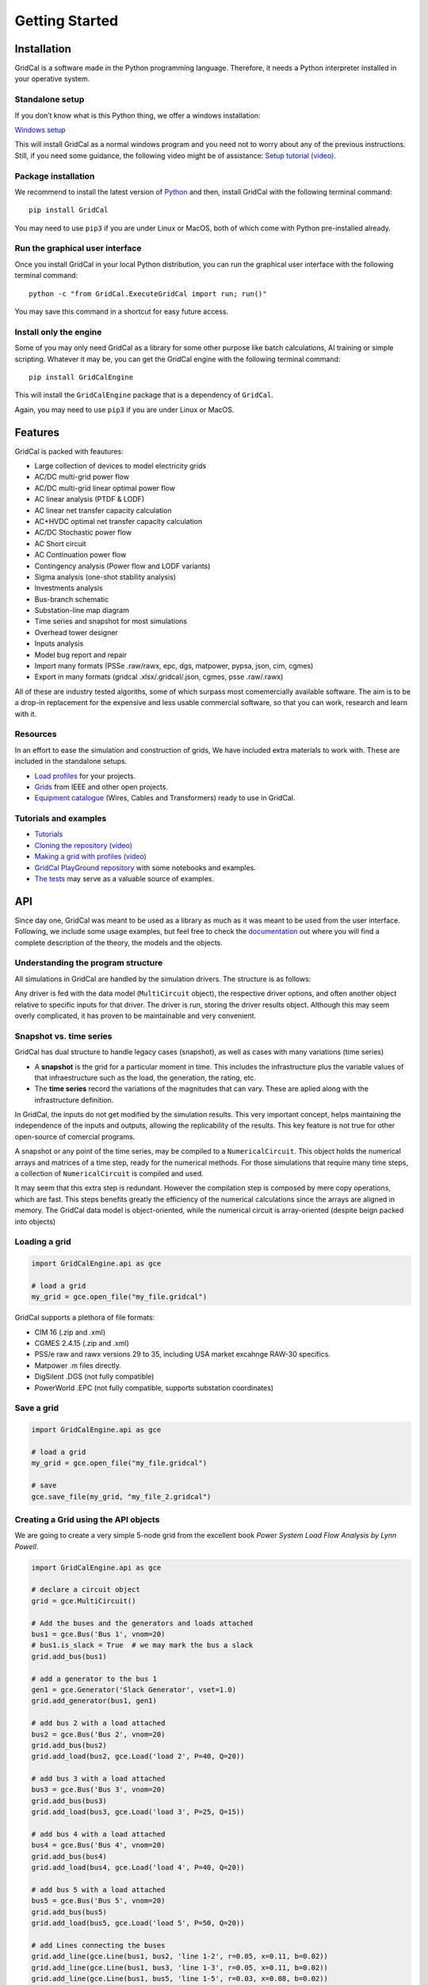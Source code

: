 .. _getting_started:

Getting Started
===============


Installation
------------

GridCal is a software made in the Python programming language.
Therefore, it needs a Python interpreter installed in your operative
system.

Standalone setup
~~~~~~~~~~~~~~~~

If you don’t know what is this Python thing, we offer a windows
installation:

`Windows setup <https://www.advancedgridinsights.com/gridcal>`__

This will install GridCal as a normal windows program and you need not
to worry about any of the previous instructions. Still, if you need some
guidance, the following video might be of assistance: `Setup tutorial
(video) <https://youtu.be/SY66WgLGo54>`__.

Package installation
~~~~~~~~~~~~~~~~~~~~

We recommend to install the latest version of
`Python <www.python.org>`__ and then, install GridCal with the following
terminal command:

::

   pip install GridCal

You may need to use ``pip3`` if you are under Linux or MacOS, both of
which come with Python pre-installed already.

Run the graphical user interface
~~~~~~~~~~~~~~~~~~~~~~~~~~~~~~~~

Once you install GridCal in your local Python distribution, you can run
the graphical user interface with the following terminal command:

::

   python -c "from GridCal.ExecuteGridCal import run; run()"

You may save this command in a shortcut for easy future access.

Install only the engine
~~~~~~~~~~~~~~~~~~~~~~~

Some of you may only need GridCal as a library for some other purpose
like batch calculations, AI training or simple scripting. Whatever it
may be, you can get the GridCal engine with the following terminal
command:

::

   pip install GridCalEngine

This will install the ``GridCalEngine`` package that is a dependency of
``GridCal``.

Again, you may need to use ``pip3`` if you are under Linux or MacOS.

Features
--------

GridCal is packed with feautures:

-  Large collection of devices to model electricity grids
-  AC/DC multi-grid power flow
-  AC/DC multi-grid linear optimal power flow
-  AC linear analysis (PTDF & LODF)
-  AC linear net transfer capacity calculation
-  AC+HVDC optimal net transfer capacity calculation
-  AC/DC Stochastic power flow
-  AC Short circuit
-  AC Continuation power flow
-  Contingency analysis (Power flow and LODF variants)
-  Sigma analysis (one-shot stability analysis)
-  Investments analysis
-  Bus-branch schematic
-  Substation-line map diagram
-  Time series and snapshot for most simulations
-  Overhead tower designer
-  Inputs analysis
-  Model bug report and repair
-  Import many formats (PSSe .raw/rawx, epc, dgs, matpower, pypsa, json,
   cim, cgmes)
-  Export in many formats (gridcal .xlsx/.gridcal/.json, cgmes, psse
   .raw/.rawx)

All of these are industry tested algoriths, some of which surpass most
comemercially available software. The aim is to be a drop-in replacement
for the expensive and less usable commercial software, so that you can
work, research and learn with it.

Resources
~~~~~~~~~

In an effort to ease the simulation and construction of grids, We have
included extra materials to work with. These are included in the
standalone setups.

-  `Load
   profiles <https://github.com/SanPen/GridCal/tree/master/Grids_and_profiles/equipment>`__
   for your projects.
-  `Grids <https://github.com/SanPen/GridCal/tree/master/Grids_and_profiles/grids>`__
   from IEEE and other open projects.
-  `Equipment
   catalogue <https://gridcal.readthedocs.io/en/latest/data_sheets.html>`__
   (Wires, Cables and Transformers) ready to use in GridCal.

Tutorials and examples
~~~~~~~~~~~~~~~~~~~~~~

-  `Tutorials <https://gridcal.readthedocs.io/en/latest/tutorials/tutorials_module.html>`__

-  `Cloning the repository (video) <https://youtu.be/59W_rqimB6w>`__

-  `Making a grid with profiles
   (video) <https://youtu.be/H2d_2bMsIS0>`__

-  `GridCal PlayGround
   repository <https://github.com/yasirroni/GridCalPlayground>`__ with
   some notebooks and examples.

-  `The
   tests <https://github.com/SanPen/GridCal/tree/master/src/tests>`__
   may serve as a valuable source of examples.

API
---

Since day one, GridCal was meant to be used as a library as much as it
was meant to be used from the user interface. Following, we include some
usage examples, but feel free to check the
`documentation <https://gridcal.readthedocs.io>`__ out where you will
find a complete description of the theory, the models and the objects.

Understanding the program structure
~~~~~~~~~~~~~~~~~~~~~~~~~~~~~~~~~~~

All simulations in GridCal are handled by the simulation drivers. The
structure is as follows:

Any driver is fed with the data model (``MultiCircuit`` object), the
respective driver options, and often another object relative to specific
inputs for that driver. The driver is run, storing the driver results
object. Although this may seem overly complicated, it has proven to be
maintainable and very convenient.

Snapshot vs. time series
~~~~~~~~~~~~~~~~~~~~~~~~

GridCal has dual structure to handle legacy cases (snapshot), as well as
cases with many variations (time series)

-  A **snapshot** is the grid for a particular moment in time. This
   includes the infrastructure plus the variable values of that
   infraestructure such as the load, the generation, the rating, etc.

-  The **time series** record the variations of the magnitudes that can
   vary. These are aplied along with the infrastructure definition.

In GridCal, the inputs do not get modified by the simulation results.
This very important concept, helps maintaining the independence of the
inputs and outputs, allowing the replicability of the results. This key
feature is not true for other open-source of comercial programs.

A snapshot or any point of the time series, may be compiled to a
``NumericalCircuit``. This object holds the numerical arrays and
matrices of a time step, ready for the numerical methods. For those
simulations that require many time steps, a collection of
``NumericalCircuit`` is compiled and used.

It may seem that this extra step is redundant. However the compilation
step is composed by mere copy operations, which are fast. This steps
benefits greatly the efficiency of the numerical calculations since the
arrays are aligned in memory. The GridCal data model is object-oriented,
while the numerical circuit is array-oriented (despite beign packed into
objects)

Loading a grid
~~~~~~~~~~~~~~

.. code:: python

   import GridCalEngine.api as gce

   # load a grid
   my_grid = gce.open_file("my_file.gridcal")

GridCal supports a plethora of file formats:

-  CIM 16 (.zip and .xml)
-  CGMES 2.4.15 (.zip and .xml)
-  PSS/e raw and rawx versions 29 to 35, including USA market excahnge
   RAW-30 specifics.
-  Matpower .m files directly.
-  DigSilent .DGS (not fully compatible)
-  PowerWorld .EPC (not fully compatible, supports substation
   coordinates)

Save a grid
~~~~~~~~~~~

.. code:: python

   import GridCalEngine.api as gce

   # load a grid
   my_grid = gce.open_file("my_file.gridcal")

   # save
   gce.save_file(my_grid, "my_file_2.gridcal")

Creating a Grid using the API objects
~~~~~~~~~~~~~~~~~~~~~~~~~~~~~~~~~~~~~

We are going to create a very simple 5-node grid from the excellent book
*Power System Load Flow Analysis by Lynn Powell*.

.. code:: python

   import GridCalEngine.api as gce

   # declare a circuit object
   grid = gce.MultiCircuit()

   # Add the buses and the generators and loads attached
   bus1 = gce.Bus('Bus 1', vnom=20)
   # bus1.is_slack = True  # we may mark the bus a slack
   grid.add_bus(bus1)

   # add a generator to the bus 1
   gen1 = gce.Generator('Slack Generator', vset=1.0)
   grid.add_generator(bus1, gen1)

   # add bus 2 with a load attached
   bus2 = gce.Bus('Bus 2', vnom=20)
   grid.add_bus(bus2)
   grid.add_load(bus2, gce.Load('load 2', P=40, Q=20))

   # add bus 3 with a load attached
   bus3 = gce.Bus('Bus 3', vnom=20)
   grid.add_bus(bus3)
   grid.add_load(bus3, gce.Load('load 3', P=25, Q=15))

   # add bus 4 with a load attached
   bus4 = gce.Bus('Bus 4', vnom=20)
   grid.add_bus(bus4)
   grid.add_load(bus4, gce.Load('load 4', P=40, Q=20))

   # add bus 5 with a load attached
   bus5 = gce.Bus('Bus 5', vnom=20)
   grid.add_bus(bus5)
   grid.add_load(bus5, gce.Load('load 5', P=50, Q=20))

   # add Lines connecting the buses
   grid.add_line(gce.Line(bus1, bus2, 'line 1-2', r=0.05, x=0.11, b=0.02))
   grid.add_line(gce.Line(bus1, bus3, 'line 1-3', r=0.05, x=0.11, b=0.02))
   grid.add_line(gce.Line(bus1, bus5, 'line 1-5', r=0.03, x=0.08, b=0.02))
   grid.add_line(gce.Line(bus2, bus3, 'line 2-3', r=0.04, x=0.09, b=0.02))
   grid.add_line(gce.Line(bus2, bus5, 'line 2-5', r=0.04, x=0.09, b=0.02))
   grid.add_line(gce.Line(bus3, bus4, 'line 3-4', r=0.06, x=0.13, b=0.03))
   grid.add_line(gce.Line(bus4, bus5, 'line 4-5', r=0.04, x=0.09, b=0.02))

Power Flow
~~~~~~~~~~

Using the simplified API:

.. code:: python

   import os
   import GridCalEngine.api as gce

   folder = os.path.join('..', 'Grids_and_profiles', 'grids')
   fname = os.path.join(folder, 'IEEE39_1W.gridcal')
   main_circuit = gce.open_file(fname)

   results = gce.power_flow(main_circuit)

   print(main_circuit.name)
   print('Converged:', results.converged, 'error:', results.error)
   print(results.get_bus_df())
   print(results.get_branch_df())

Using the more complex library objects:

.. code:: python

   import os
   import GridCalEngine.api as gce

   folder = os.path.join('..', 'Grids_and_profiles', 'grids')
   fname = os.path.join(folder, 'IEEE14_from_raw.gridcal')
   main_circuit = gce.open_file(fname)

   options = gce.PowerFlowOptions(gce.SolverType.NR, verbose=False)
   power_flow = gce.PowerFlowDriver(main_circuit, options)
   power_flow.run()

   print(main_circuit.name)
   print('Converged:', power_flow.results.converged, 'error:', power_flow.results.error)
   print(power_flow.results.get_bus_df())
   print(power_flow.results.get_branch_df())

Output:

.. code:: text

   IEEE14_from_raw

   Converged: True error: 5.98e-08

   Bus resuts:
              Vm     Va      P      Q
   BUS 1    1.06   0.00 232.39 -16.55
   BUS 2    1.04  -4.98  18.30  30.86
   BUS 3    1.01 -12.73 -94.20   6.08
   BUS 4    1.02 -10.31 -47.80   3.90
   BUS 5    1.02  -8.77  -7.60  -1.60
   BUS 6    1.07 -14.22 -11.20   5.23
   BUS 7    1.06 -13.36   0.00   0.00
   BUS 8    1.09 -13.36   0.00  17.62
   BUS 9    1.06 -14.94 -29.50 -16.60
   BUS 10   1.05 -15.10  -9.00  -5.80
   BUS 11   1.06 -14.79  -3.50  -1.80
   BUS 12   1.06 -15.08  -6.10  -1.60
   BUS 13   1.05 -15.16 -13.50  -5.80
   BUS 14   1.04 -16.03 -14.90  -5.00

   Branch results:
               Pf     Qf      Pt     Qt               loading
   1_2_1   156.88 -20.40 -152.59  27.68 -2,040,429,074,673.33
   1_5_1    75.51   3.85  -72.75   2.23    385,498,944,321.99
   2_3_1    73.24   3.56  -70.91   1.60    356,020,306,394.25
   2_4_1    56.13  -1.55  -54.45   3.02   -155,035,233,483.95
   2_5_1    41.52   1.17  -40.61  -2.10    117,099,586,051.68
   3_4_1   -23.29   4.47   23.66  -4.84    447,311,351,720.93
   4_5_1   -61.16  15.82   61.67 -14.20  1,582,364,180,487.11
   6_11_1    7.35   3.56   -7.30  -3.44    356,047,085,671.01
   6_12_1    7.79   2.50   -7.71  -2.35    250,341,387,213.42
   6_13_1   17.75   7.22  -17.54  -6.80    721,657,405,311.13
   7_8_1    -0.00 -17.16    0.00  17.62 -1,716,296,745,837.05
   7_9_1    28.07   5.78  -28.07  -4.98    577,869,015,291.12
   9_10_1    5.23   4.22   -5.21  -4.18    421,913,877,670.92
   9_14_1    9.43   3.61   -9.31  -3.36    361,000,694,981.35
   10_11_1  -3.79  -1.62    3.80   1.64   -161,506,127,162.22
   12_13_1   1.61   0.75   -1.61  -0.75     75,395,885,855.71
   13_14_1   5.64   1.75   -5.59  -1.64    174,717,248,747.17
   4_7_1    28.07  -9.68  -28.07  11.38   -968,106,634,094.39
   4_9_1    16.08  -0.43  -16.08   1.73    -42,761,145,748.20
   5_6_1    44.09  12.47  -44.09  -8.05  1,247,068,151,943.25

Inputs analysis
~~~~~~~~~~~~~~~

GridCal can perform a summary of the inputs with the
``InputsAnalysisDriver``:

.. code:: python

   import os
   import GridCalEngine.api as gce

   folder = os.path.join('..', 'Grids_and_profiles', 'grids')
   fname = os.path.join(folder, 'IEEE 118 Bus - ntc_areas.gridcal')

   main_circuit = gce.open_file(fname)

   drv = gce.InputsAnalysisDriver(grid=main_circuit)
   mdl = drv.results.mdl(gce.ResultTypes.AreaAnalysis)
   df = mdl.to_df()

   print(df)

The results per area:

.. code:: text

                  P    Pgen   Pload  Pbatt  Pstagen      Pmin      Pmax      Q    Qmin    Qmax
   IEEE118-3  -57.0   906.0   963.0    0.0      0.0 -150000.0  150000.0 -345.0 -2595.0  3071.0
   IEEE118-2 -117.0  1369.0  1486.0    0.0      0.0 -140000.0  140000.0 -477.0 -1431.0  2196.0
   IEEE118-1  174.0  1967.0  1793.0    0.0      0.0 -250000.0  250000.0 -616.0 -3319.0  6510.0

Linear analysis
~~~~~~~~~~~~~~~

We can run an PTDF equivalent of the power flow with the linear analysys
drivers:

.. code:: python

   import os
   import GridCalEngine.api as gce

   folder = os.path.join('..', 'Grids_and_profiles', 'grids')
   fname = os.path.join(folder, 'IEEE 5 Bus.xlsx')

   main_circuit = gce.open_file(fname)

   options_ = gce.LinearAnalysisOptions(distribute_slack=False, correct_values=True)

   # snapshot
   sn_driver = gce.LinearAnalysisDriver(grid=main_circuit, options=options_)
   sn_driver.run()

   print("Bus results:\n", sn_driver.results.get_bus_df())
   print("Branch results:\n", sn_driver.results.get_branch_df())
   print("PTDF:\n", sn_driver.results.mdl(gce.ResultTypes.PTDF).to_df())
   print("LODF:\n", sn_driver.results.mdl(gce.ResultTypes.LODF).to_df())

Output:

.. code:: text

   Bus results:
            Vm   Va       P    Q
   Bus 0  1.0  0.0  2.1000  0.0
   Bus 1  1.0  0.0 -3.0000  0.0
   Bus 2  1.0  0.0  0.2349  0.0
   Bus 3  1.0  0.0 -0.9999  0.0
   Bus 4  1.0  0.0  4.6651  0.0

   Branch results:
                      Pf   loading
   Branch 0-1  2.497192  0.624298
   Branch 0-3  1.867892  0.832394
   Branch 0-4 -2.265084 -0.828791
   Branch 1-2 -0.502808 -0.391900
   Branch 2-3 -0.267908 -0.774300
   Branch 3-4 -2.400016 -1.000006

   PTDF:
                   Bus 0     Bus 1     Bus 2  Bus 3     Bus 4
   Branch 0-1  0.193917 -0.475895 -0.348989    0.0  0.159538
   Branch 0-3  0.437588  0.258343  0.189451    0.0  0.360010
   Branch 0-4  0.368495  0.217552  0.159538    0.0 -0.519548
   Branch 1-2  0.193917  0.524105 -0.348989    0.0  0.159538
   Branch 2-3  0.193917  0.524105  0.651011    0.0  0.159538
   Branch 3-4 -0.368495 -0.217552 -0.159538    0.0 -0.480452

   LODF:
                Branch 0-1  Branch 0-3  Branch 0-4  Branch 1-2  Branch 2-3  Branch 3-4
   Branch 0-1   -1.000000    0.344795    0.307071   -1.000000   -1.000000   -0.307071
   Branch 0-3    0.542857   -1.000000    0.692929    0.542857    0.542857   -0.692929
   Branch 0-4    0.457143    0.655205   -1.000000    0.457143    0.457143    1.000000
   Branch 1-2   -1.000000    0.344795    0.307071   -1.000000   -1.000000   -0.307071
   Branch 2-3   -1.000000    0.344795    0.307071   -1.000000   -1.000000   -0.307071
   Branch 3-4   -0.457143   -0.655205    1.000000   -0.457143   -0.457143   -1.000000

Now let’s make a comparison between the linear flows and the non-linear
flows from Newton-Raphson:

.. code:: python

   import os
   from matplotlib import pyplot as plt
   import GridCalEngine.api as gce

   plt.style.use('fivethirtyeight')


   folder = os.path.join('..', 'Grids_and_profiles', 'grids')
   fname = os.path.join(folder, 'IEEE39_1W.gridcal')
   main_circuit = gce.open_file(fname)

   ptdf_driver = gce.LinearAnalysisTimeSeriesDriver(grid=main_circuit)
   ptdf_driver.run()

   pf_options_ = gce.PowerFlowOptions(solver_type=gce.SolverType.NR)
   ts_driver = gce.PowerFlowTimeSeriesDriver(grid=main_circuit, options=pf_options_)
   ts_driver.run()

   fig = plt.figure(figsize=(30, 6))
   ax1 = fig.add_subplot(131)
   ax1.set_title('Newton-Raphson based flow')
   ax1.plot(ts_driver.results.Sf.real)
   ax1.set_ylabel('MW')
   ax1.set_xlabel('Time')

   ax2 = fig.add_subplot(132)
   ax2.set_title('PTDF based flow')
   ax2.plot(ptdf_driver.results.Sf.real)
   ax2.set_ylabel('MW')
   ax2.set_xlabel('Time')

   ax3 = fig.add_subplot(133)
   ax3.set_title('Difference')
   diff = ts_driver.results.Sf.real - ptdf_driver.results.Sf.real
   ax3.plot(diff)
   ax3.set_ylabel('MW')
   ax3.set_xlabel('Time')

   fig.set_tight_layout(tight=True)

   plt.show()

.. figure:: pics%2FPTDF%20flows%20comparison.png
   :alt: PTDF flows comparison.png

   PTDF flows comparison.png

Linear optimization
~~~~~~~~~~~~~~~~~~~

.. code:: python

   import os
   import numpy as np
   import GridCalEngine.api as gce

   folder = os.path.join('..', 'Grids_and_profiles', 'grids')
   fname = os.path.join(folder, 'IEEE39_1W.gridcal')

   main_circuit = gce.open_file(fname)

   # declare the snapshot opf
   opf_driver = gce.OptimalPowerFlowDriver(grid=main_circuit)

   print('Solving...')
   opf_driver.run()

   print("Status:", opf_driver.results.converged)
   print('Angles\n', np.angle(opf_driver.results.voltage))
   print('Branch loading\n', opf_driver.results.loading)
   print('Gen power\n', opf_driver.results.generator_power)
   print('Nodal prices \n', opf_driver.results.bus_shadow_prices)


   # declare the time series opf
   opf_ts_driver = gce.OptimalPowerFlowTimeSeriesDriver(grid=main_circuit)

   print('Solving...')
   opf_ts_driver.run()

   print("Status:", opf_ts_driver.results.converged)
   print('Angles\n', np.angle(opf_ts_driver.results.voltage))
   print('Branch loading\n', opf_ts_driver.results.loading)
   print('Gen power\n', opf_ts_driver.results.generator_power)
   print('Nodal prices \n', opf_ts_driver.results.bus_shadow_prices)

Run a linear optimization and verify with power flow
^^^^^^^^^^^^^^^^^^^^^^^^^^^^^^^^^^^^^^^^^^^^^^^^^^^^

Often ties, you want to dispatch the generation using a linear
optimization, to then *veryfy* the results using the power exact power
flow. With GridCal, to do so is as easy as passing the results of the
OPF into the PowerFlowDriver:

.. code:: python

   import os
   import numpy as np
   import GridCalEngine.api as gce

   folder = os.path.join('..', 'Grids_and_profiles', 'grids')
   fname = os.path.join(folder, 'IEEE39_1W.gridcal')

   main_circuit = gce.open_file(fname)

   # declare the snapshot opf
   opf_driver = gce.OptimalPowerFlowDriver(grid=main_circuit)
   opf_driver.run()

   # create the power flow driver, with the OPF results
   pf_options = gce.PowerFlowOptions(solver_type=gce.SolverType.NR)
   pf_driver = gce.PowerFlowDriver(grid=main_circuit,
                                   options=pf_options,
                                   opf_results=opf_driver.results)
   pf_driver.run()

   # Print results
   print('Converged:', pf_driver.results.converged, '\nError:', pf_driver.results.error)
   print(pf_driver.results.get_bus_df())
   print(pf_driver.results.get_branch_df())

Outout:

.. code:: text

   OPF results:

            Va    P  Shadow price
   Bus 1  0.00  0.0           0.0
   Bus 2 -2.22  0.0           0.0
   Bus 3 -1.98  0.0           0.0
   Bus 4 -2.12  0.0           0.0
   Bus 5 -2.21  0.0           0.0

                Pf     Pt  Tap angle  Loading
   Branch 1 -31.46  31.46        0.0   -44.94
   Branch 1  -1.84   1.84        0.0   -10.20
   Branch 1  -1.84   1.84        0.0    -9.18
   Branch 1   0.14  -0.14        0.0     1.37
   Branch 1 -48.30  48.30        0.0   -53.67
   Branch 1 -35.24  35.24        0.0   -58.73
   Branch 1  -4.62   4.62        0.0   -23.11

   Power flow results:
   Converged: True
   Error: 3.13e-11

            Vm    Va         P      Q
   Bus 1  1.00  0.00  1.17e+02  12.90
   Bus 2  0.97 -2.09 -4.00e+01 -20.00
   Bus 3  0.98 -1.96 -2.50e+01 -15.00
   Bus 4  1.00 -2.61  2.12e-09  32.83
   Bus 5  0.98 -2.22 -5.00e+01 -20.00

                Pf     Qf     Pt     Qt  Loading
   Branch 1 -31.37  -2.77  31.88   1.93   -44.81
   Branch 2  -1.61  13.59   1.74 -16.24    -8.92
   Branch 3  -1.44 -20.83   1.61  19.24    -7.21
   Branch 4   0.46   5.59  -0.44  -7.46     4.62
   Branch 5 -49.02  -4.76  49.77   4.80   -54.47
   Branch 6 -34.95  -6.66  35.61   6.16   -58.25
   Branch 7  -4.60  -5.88   4.62   4.01   -23.02

Short circuit
~~~~~~~~~~~~~

GridCal has unbalanced short circuit calculations. Now let’s run a
line-ground short circuit in the third bus of the South island of New
Zealand grid example from refference book *Computer Analys of Power
Systems by J.Arrillaga and C.P. Arnold*

.. code:: python

   import os
   import GridCalEngine.api as gce

   folder = os.path.join('..', 'Grids_and_profiles', 'grids')
   fname = os.path.join(folder, 'South Island of New Zealand.gridcal')

   grid = gce.open_file(filename=fname)

   pf_options = gce.PowerFlowOptions()
   pf = gce.PowerFlowDriver(grid, pf_options)
   pf.run()

   fault_index = 2
   sc_options = gce.ShortCircuitOptions(bus_index=fault_index,
                                        fault_type=gce.FaultType.LG)

   sc = gce.ShortCircuitDriver(grid, options=sc_options,
                               pf_options=pf_options,
                               pf_results=pf.results)
   sc.run()

   print("Short circuit power: ", sc.results.SCpower[fault_index])

Output:

.. code:: text

   Short circuit power:  -217.00 MW - 680.35j MVAr

Sequence voltage, currents and powers are also available.

Continuation power flow
~~~~~~~~~~~~~~~~~~~~~~~

.. code:: python

   import os
   from matplotlib import pyplot as plt
   import GridCalEngine.api as gce
   plt.style.use('fivethirtyeight')

   folder = os.path.join('..', 'Grids_and_profiles', 'grids')
   fname = os.path.join(folder, 'South Island of New Zealand.gridcal')

   # open the grid file
   main_circuit = gce.FileOpen(fname).open()

   # we need to initialize with a power flow solution
   pf_options = gce.PowerFlowOptions()
   power_flow = gce.PowerFlowDriver(grid=main_circuit, options=pf_options)
   power_flow.run()

   # declare the CPF options
   vc_options = gce.ContinuationPowerFlowOptions(step=0.001,
                                                 approximation_order=gce.CpfParametrization.ArcLength,
                                                 adapt_step=True,
                                                 step_min=0.00001,
                                                 step_max=0.2,
                                                 error_tol=1e-3,
                                                 tol=1e-6,
                                                 max_it=20,
                                                 stop_at=gce.CpfStopAt.Full,
                                                 verbose=False)

   # We compose the target direction
   base_power = power_flow.results.Sbus / main_circuit.Sbase
   vc_inputs = gce.ContinuationPowerFlowInput(Sbase=base_power,
                                              Vbase=power_flow.results.voltage,
                                              Starget=base_power * 2)

   # declare the CPF driver and run
   vc = gce.ContinuationPowerFlowDriver(circuit=main_circuit,
                                        options=vc_options,
                                        inputs=vc_inputs,
                                        pf_options=pf_options)
   vc.run()

   # plot the results
   fig = plt.figure(figsize=(18, 6))

   ax1 = fig.add_subplot(121)
   res = vc.results.mdl(gce.ResultTypes.BusActivePower)
   res.plot(ax=ax1)

   ax2 = fig.add_subplot(122)
   res = vc.results.mdl(gce.ResultTypes.BusVoltage)
   res.plot(ax=ax2)

   plt.tight_layout()

.. figure:: pics%2Fcpf_south_island_new_zealand.png
   :alt: cpf_south_island_new_zealand.png

   cpf_south_island_new_zealand.png

Contingency analysis
~~~~~~~~~~~~~~~~~~~~

GriCal has contingency simulations, and it features a quite flexible way
of defining contingencies. Firs you define a contingency group, and then
define individual events that are assigned to that contingency group.
THe simulation then tries all the contingency groups and apply the
events registered in each group:

.. code:: python

   import os
   from GridCalEngine.api import *
   import GridCalEngine.basic_structures as bs

   folder = os.path.join('..', 'Grids_and_profiles', 'grids')
   fname = os.path.join(folder, 'IEEE 5 Bus.xlsx')

   main_circuit = FileOpen(fname).open()

   branches = main_circuit.get_branches()

   # manually generate the contingencies
   for i, br in enumerate(branches):
       # add a contingency group
       group = ContingencyGroup(name="contingency {}".format(i+1))
       main_circuit.add_contingency_group(group)

       # add the branch contingency to the groups, only groups are failed at once
       con = Contingency(device_idtag=br.idtag, name=br.name, group=group)
       main_circuit.add_contingency(con)

   # add a special contingency
   group = ContingencyGroup(name="Special contingency")
   main_circuit.add_contingency_group(group)
   main_circuit.add_contingency(Contingency(device_idtag=branches[3].idtag,
                                            name=branches[3].name, group=group))
   main_circuit.add_contingency(Contingency(device_idtag=branches[5].idtag,
                                            name=branches[5].name, group=group))

   pf_options = PowerFlowOptions(solver_type=SolverType.NR)

   # declare the contingency options
   options_ = ContingencyAnalysisOptions(distributed_slack=True,
                                         correct_values=True,
                                         use_provided_flows=False,
                                         Pf=None,
                                         pf_results=None,
                                         engine=bs.ContingencyEngine.PowerFlow,
                                         # if no power flow options are provided
                                         # a linear power flow is used
                                         pf_options=pf_options)

   linear_multiple_contingencies = LinearMultiContingencies(grid=main_circuit)

   simulation = ContingencyAnalysisDriver(grid=main_circuit,
                                          options=options_,
                                          linear_multiple_contingencies=linear_multiple_contingencies)

   simulation.run()

   # print results
   df = simulation.results.mdl(ResultTypes.BranchActivePowerFrom).to_df()
   print("Contingency flows:\n", df)

Output:

.. code:: text

   Contingency flows:
                          Branch 0-1  Branch 0-3  Branch 0-4  Branch 1-2  Branch 2-3  Branch 3-4
   # contingency 1          0.000000  322.256814 -112.256814 -300.000000 -277.616985 -350.438026
   # contingency 2        314.174885    0.000000 -104.174887   11.387545   34.758624 -358.359122
   # contingency 3        180.382705   29.617295    0.000000 -120.547317  -97.293581 -460.040537
   # contingency 4        303.046401  157.540574 -250.586975    0.000000   23.490000 -214.130663
   # contingency 5        278.818887  170.710914 -239.529801  -23.378976    0.000000 -225.076976
   # contingency 6        323.104522  352.002620 -465.107139   20.157096   43.521763    0.000000
   # Special contingency  303.046401  372.060738 -465.107139    0.000000   23.490000    0.000000

This simulation can also be done for time series.

State estimation
~~~~~~~~~~~~~~~~

Now lets program the example from the state estimation reference book
*State Estimation in Electric Power Systems by A. Monticelli*.

.. code:: python

   from GridCalEngine.api import *

   m_circuit = MultiCircuit()

   b1 = Bus('B1', is_slack=True)
   b2 = Bus('B2')
   b3 = Bus('B3')

   br1 = Line(b1, b2, 'Br1', r=0.01, x=0.03, rate=100.0)
   br2 = Line(b1, b3, 'Br2', r=0.02, x=0.05, rate=100.0)
   br3 = Line(b2, b3, 'Br3', r=0.03, x=0.08, rate=100.0)

   # add measurements
   br1.measurements.append(Measurement(0.888, 0.008, MeasurementType.Pflow))
   br2.measurements.append(Measurement(1.173, 0.008, MeasurementType.Pflow))

   b2.measurements.append(Measurement(-0.501, 0.01, MeasurementType.Pinj))

   br1.measurements.append(Measurement(0.568, 0.008, MeasurementType.Qflow))
   br2.measurements.append(Measurement(0.663, 0.008, MeasurementType.Qflow))

   b2.measurements.append(Measurement(-0.286, 0.01, MeasurementType.Qinj))

   b1.measurements.append(Measurement(1.006, 0.004, MeasurementType.Vmag))
   b2.measurements.append(Measurement(0.968, 0.004, MeasurementType.Vmag))

   m_circuit.add_bus(b1)
   m_circuit.add_bus(b2)
   m_circuit.add_bus(b3)

   m_circuit.add_branch(br1)
   m_circuit.add_branch(br2)
   m_circuit.add_branch(br3)

   # Declare the simulation driver and run
   se = StateEstimation(circuit=m_circuit)
   se.run()

   print(se.results.get_bus_df())
   print(se.results.get_branch_df())

Output:

.. code:: text

             Vm        Va         P        Q
   B1  0.999629  0.000000  2.064016  1.22644
   B2  0.974156 -1.247547  0.000000  0.00000
   B3  0.943890 -2.745717  0.000000  0.00000

                Pf         Qf   Pt   Qt    loading
   Br1   89.299199  55.882169  0.0  0.0  55.882169
   Br2  117.102446  66.761871  0.0  0.0  66.761871
   Br3   38.591163  22.775597  0.0  0.0  22.775597
